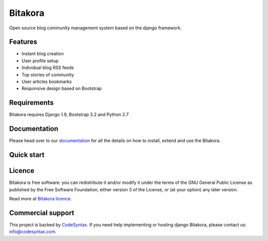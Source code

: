 ########
Bitakora
########

.. image:: https://readthedocs.org/projects/django-bitakora/badge/?version=latest
    :target: http://django-bitakora.readthedocs.org/en/latest/

Open source blog community management system based on the django framework.

********
Features
********

* Instant blog creation
* User profile setup
* Individual blog RSS feeds
* Top stories of community
* User articles bookmarks
* Responsive design based on Bootstrap

************
Requirements
************

Bitakora requires Django 1.9, Bootstrap 3.2 and Python 2.7

*************
Documentation
*************

Please head over to our `documentation <http://django-bitakora.readthedocs.org/>`_ for all
the details on how to install, extend and use the Bitakora.

***********
Quick start
***********

*******
Licence
*******

Bitakora is free software: you can redistribute it and/or modify
it under the terms of the GNU General Public License as published by
the Free Software Foundation, either version 3 of the License, or
(at your option) any later version.

Read more at `Bitakora licence <docs/index.rst#license>`_.

******************
Commercial support
******************

This project is backed by `CodeSyntax <http://codesyntax.com/>`_.
If you need help implementing or hosting django Bitakora, please contact us:
info@codesyntax.com.
